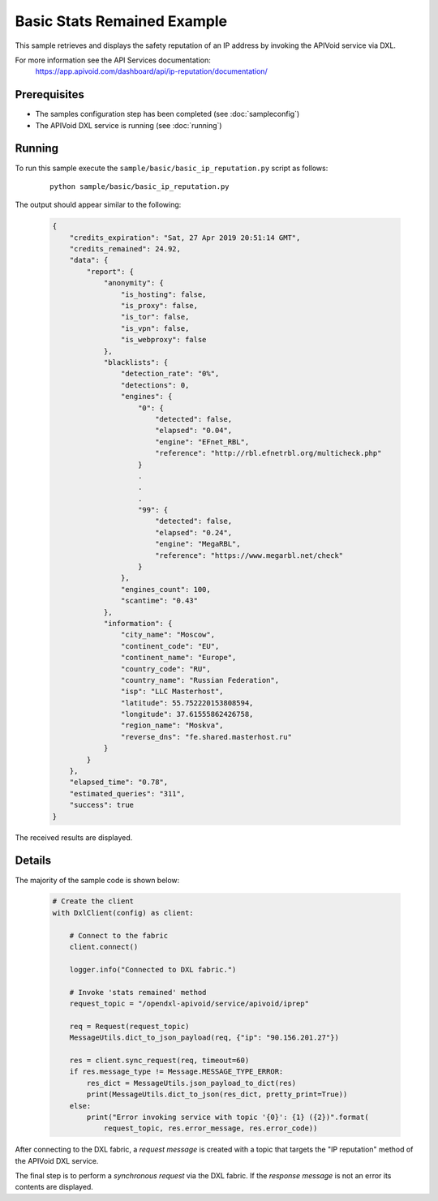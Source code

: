 Basic Stats Remained Example
============================

This sample retrieves and displays the safety reputation of an IP address by invoking the APIVoid service via DXL.

For more information see the API Services documentation:
    https://app.apivoid.com/dashboard/api/ip-reputation/documentation/

Prerequisites
*************
* The samples configuration step has been completed (see :doc:`sampleconfig`)
* The APIVoid DXL service is running (see :doc:`running`)

Running
*******

To run this sample execute the ``sample/basic/basic_ip_reputation.py`` script as follows:

    .. parsed-literal::

        python sample/basic/basic_ip_reputation.py

The output should appear similar to the following:

    .. code-block:: python

        {
            "credits_expiration": "Sat, 27 Apr 2019 20:51:14 GMT",
            "credits_remained": 24.92,
            "data": {
                "report": {
                    "anonymity": {
                        "is_hosting": false,
                        "is_proxy": false,
                        "is_tor": false,
                        "is_vpn": false,
                        "is_webproxy": false
                    },
                    "blacklists": {
                        "detection_rate": "0%",
                        "detections": 0,
                        "engines": {
                            "0": {
                                "detected": false,
                                "elapsed": "0.04",
                                "engine": "EFnet_RBL",
                                "reference": "http://rbl.efnetrbl.org/multicheck.php"
                            }
                            .
                            .
                            .
                            "99": {
                                "detected": false,
                                "elapsed": "0.24",
                                "engine": "MegaRBL",
                                "reference": "https://www.megarbl.net/check"
                            }
                        },
                        "engines_count": 100,
                        "scantime": "0.43"
                    },
                    "information": {
                        "city_name": "Moscow",
                        "continent_code": "EU",
                        "continent_name": "Europe",
                        "country_code": "RU",
                        "country_name": "Russian Federation",
                        "isp": "LLC Masterhost",
                        "latitude": 55.752220153808594,
                        "longitude": 37.61555862426758,
                        "region_name": "Moskva",
                        "reverse_dns": "fe.shared.masterhost.ru"
                    }
                }
            },
            "elapsed_time": "0.78",
            "estimated_queries": "311",
            "success": true
        }

The received results are displayed.

Details
*******

The majority of the sample code is shown below:

    .. code-block:: python

        # Create the client
        with DxlClient(config) as client:

            # Connect to the fabric
            client.connect()

            logger.info("Connected to DXL fabric.")

            # Invoke 'stats remained' method
            request_topic = "/opendxl-apivoid/service/apivoid/iprep"

            req = Request(request_topic)
            MessageUtils.dict_to_json_payload(req, {"ip": "90.156.201.27"})

            res = client.sync_request(req, timeout=60)
            if res.message_type != Message.MESSAGE_TYPE_ERROR:
                res_dict = MessageUtils.json_payload_to_dict(res)
                print(MessageUtils.dict_to_json(res_dict, pretty_print=True))
            else:
                print("Error invoking service with topic '{0}': {1} ({2})".format(
                    request_topic, res.error_message, res.error_code))


After connecting to the DXL fabric, a `request message` is created with a topic that targets the "IP reputation" method
of the APIVoid DXL service.

The final step is to perform a `synchronous request` via the DXL fabric. If the `response message` is not an error
its contents are displayed.
